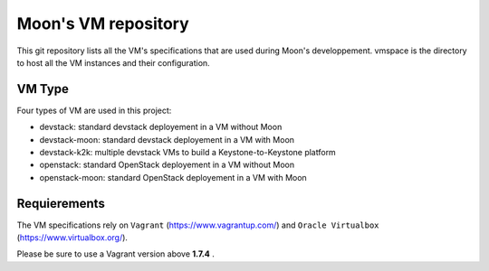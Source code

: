Moon's VM repository
====================
This git repository lists all the VM's specifications that are used during Moon's developpement.
vmspace is the directory to host all the VM instances and their configuration.


VM Type
-------

Four types of VM are used in this project:

* devstack: standard devstack deployement in a VM without Moon

* devstack-moon: standard devstack deployement in a VM with Moon

* devstack-k2k: multiple devstack VMs to build a Keystone-to-Keystone platform

* openstack: standard OpenStack deployement in a VM without Moon

* openstack-moon: standard OpenStack deployement in a VM with Moon

Requierements
-------------

The VM specifications rely on ``Vagrant`` (https://www.vagrantup.com/) and ``Oracle Virtualbox`` (https://www.virtualbox.org/).

Please be sure to use a Vagrant version above **1.7.4** .


